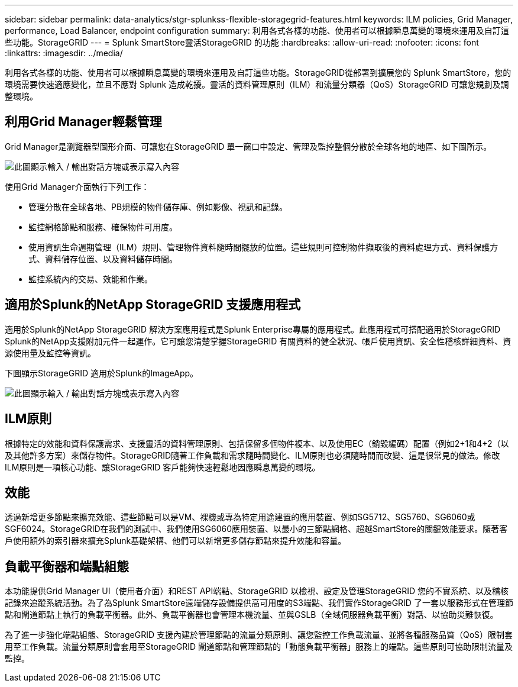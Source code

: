 ---
sidebar: sidebar 
permalink: data-analytics/stgr-splunkss-flexible-storagegrid-features.html 
keywords: ILM policies, Grid Manager, performance, Load Balancer, endpoint configuration 
summary: 利用各式各樣的功能、使用者可以根據瞬息萬變的環境來運用及自訂這些功能。StorageGRID 
---
= Splunk SmartStore靈活StorageGRID 的功能
:hardbreaks:
:allow-uri-read: 
:nofooter: 
:icons: font
:linkattrs: 
:imagesdir: ../media/


[role="lead"]
利用各式各樣的功能、使用者可以根據瞬息萬變的環境來運用及自訂這些功能。StorageGRID從部署到擴展您的 Splunk SmartStore，您的環境需要快速適應變化，並且不應對 Splunk 造成乾擾。靈活的資料管理原則（ILM）和流量分類器（QoS）StorageGRID 可讓您規劃及調整環境。



== 利用Grid Manager輕鬆管理

Grid Manager是瀏覽器型圖形介面、可讓您在StorageGRID 單一窗口中設定、管理及監控整個分散於全球各地的地區、如下圖所示。

image:stgr-splunkss-image3.png["此圖顯示輸入 / 輸出對話方塊或表示寫入內容"]

使用Grid Manager介面執行下列工作：

* 管理分散在全球各地、PB規模的物件儲存庫、例如影像、視訊和記錄。
* 監控網格節點和服務、確保物件可用度。
* 使用資訊生命週期管理（ILM）規則、管理物件資料隨時間擺放的位置。這些規則可控制物件擷取後的資料處理方式、資料保護方式、資料儲存位置、以及資料儲存時間。
* 監控系統內的交易、效能和作業。




== 適用於Splunk的NetApp StorageGRID 支援應用程式

適用於Splunk的NetApp StorageGRID 解決方案應用程式是Splunk Enterprise專屬的應用程式。此應用程式可搭配適用於StorageGRID Splunk的NetApp支援附加元件一起運作。它可讓您清楚掌握StorageGRID 有關資料的健全狀況、帳戶使用資訊、安全性稽核詳細資料、資源使用量及監控等資訊。

下圖顯示StorageGRID 適用於Splunk的ImageApp。

image:stgr-splunkss-image4.png["此圖顯示輸入 / 輸出對話方塊或表示寫入內容"]



== ILM原則

根據特定的效能和資料保護需求、支援靈活的資料管理原則、包括保留多個物件複本、以及使用EC（銷毀編碼）配置（例如2+1和4+2（以及其他許多方案）來儲存物件。StorageGRID隨著工作負載和需求隨時間變化、ILM原則也必須隨時間而改變、這是很常見的做法。修改ILM原則是一項核心功能、讓StorageGRID 客戶能夠快速輕鬆地因應瞬息萬變的環境。



== 效能

透過新增更多節點來擴充效能、這些節點可以是VM、裸機或專為特定用途建置的應用裝置、例如SG5712、SG5760、SG6060或SGF6024。StorageGRID在我們的測試中、我們使用SG6060應用裝置、以最小的三節點網格、超越SmartStore的關鍵效能要求。隨著客戶使用額外的索引器來擴充Splunk基礎架構、他們可以新增更多儲存節點來提升效能和容量。



== 負載平衡器和端點組態

本功能提供Grid Manager UI（使用者介面）和REST API端點、StorageGRID 以檢視、設定及管理StorageGRID 您的不實系統、以及稽核記錄來追蹤系統活動。為了為Splunk SmartStore遠端儲存設備提供高可用度的S3端點、我們實作StorageGRID 了一套以服務形式在管理節點和閘道節點上執行的負載平衡器。此外、負載平衡器也會管理本機流量、並與GSLB（全域伺服器負載平衡）對話、以協助災難恢復。

為了進一步強化端點組態、StorageGRID 支援內建於管理節點的流量分類原則、讓您監控工作負載流量、並將各種服務品質（QoS）限制套用至工作負載。流量分類原則會套用至StorageGRID 閘道節點和管理節點的「動態負載平衡器」服務上的端點。這些原則可協助限制流量及監控。
